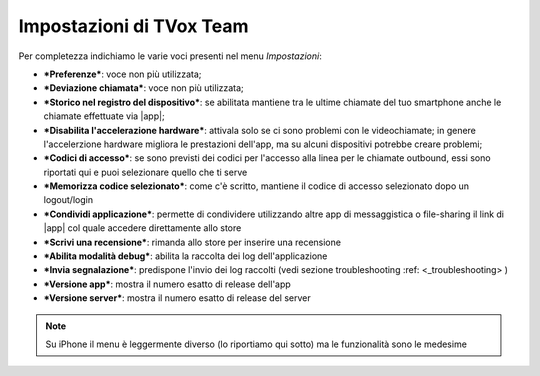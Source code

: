 .. _settings:

==========================================
Impostazioni di TVox Team
==========================================

Per completezza indichiamo le varie voci presenti nel menu *Impostazioni*:

.. image:: /images/TVOXTEAM
.. image:: /images/TVOXTEAM

- ***Preferenze***: voce non più utilizzata;
- ***Deviazione chiamata***: voce non più utilizzata;
- ***Storico nel registro del dispositivo***: se abilitata mantiene tra le ultime chiamate del tuo smartphone anche le chiamate effettuate via |app|;
- ***Disabilita l'accelerazione hardware***: attivala solo se ci sono problemi con le videochiamate; in genere l'accelerzione hardware migliora le prestazioni dell'app, ma su alcuni dispositivi potrebbe creare problemi;
- ***Codici di accesso***: se sono previsti dei codici per l'accesso alla linea per le chiamate outbound, essi sono riportati qui e puoi selezionare quello che ti serve
- ***Memorizza codice selezionato***: come c'è scritto, mantiene il codice di accesso selezionato dopo un logout/login
- ***Condividi applicazione***: permette di condividere utilizzando altre app di messaggistica o file-sharing il link di |app| col quale accedere direttamente allo store
- ***Scrivi una recensione***: rimanda allo store per inserire una recensione
- ***Abilita modalità debug***: abilita la raccolta dei log dell'applicazione
- ***Invia segnalazione***: predispone l'invio dei log raccolti (vedi sezione troubleshooting :ref: <_troubleshooting> )
- ***Versione app***: mostra il numero esatto di release dell'app
- ***Versione server***: mostra il numero esatto di release del server





.. note:: Su iPhone il menu è leggermente diverso (lo riportiamo qui sotto) ma le funzionalità sono le medesime
.. image:: /images/TVOXTEAM
.. image:: /images/TVOXTEAM